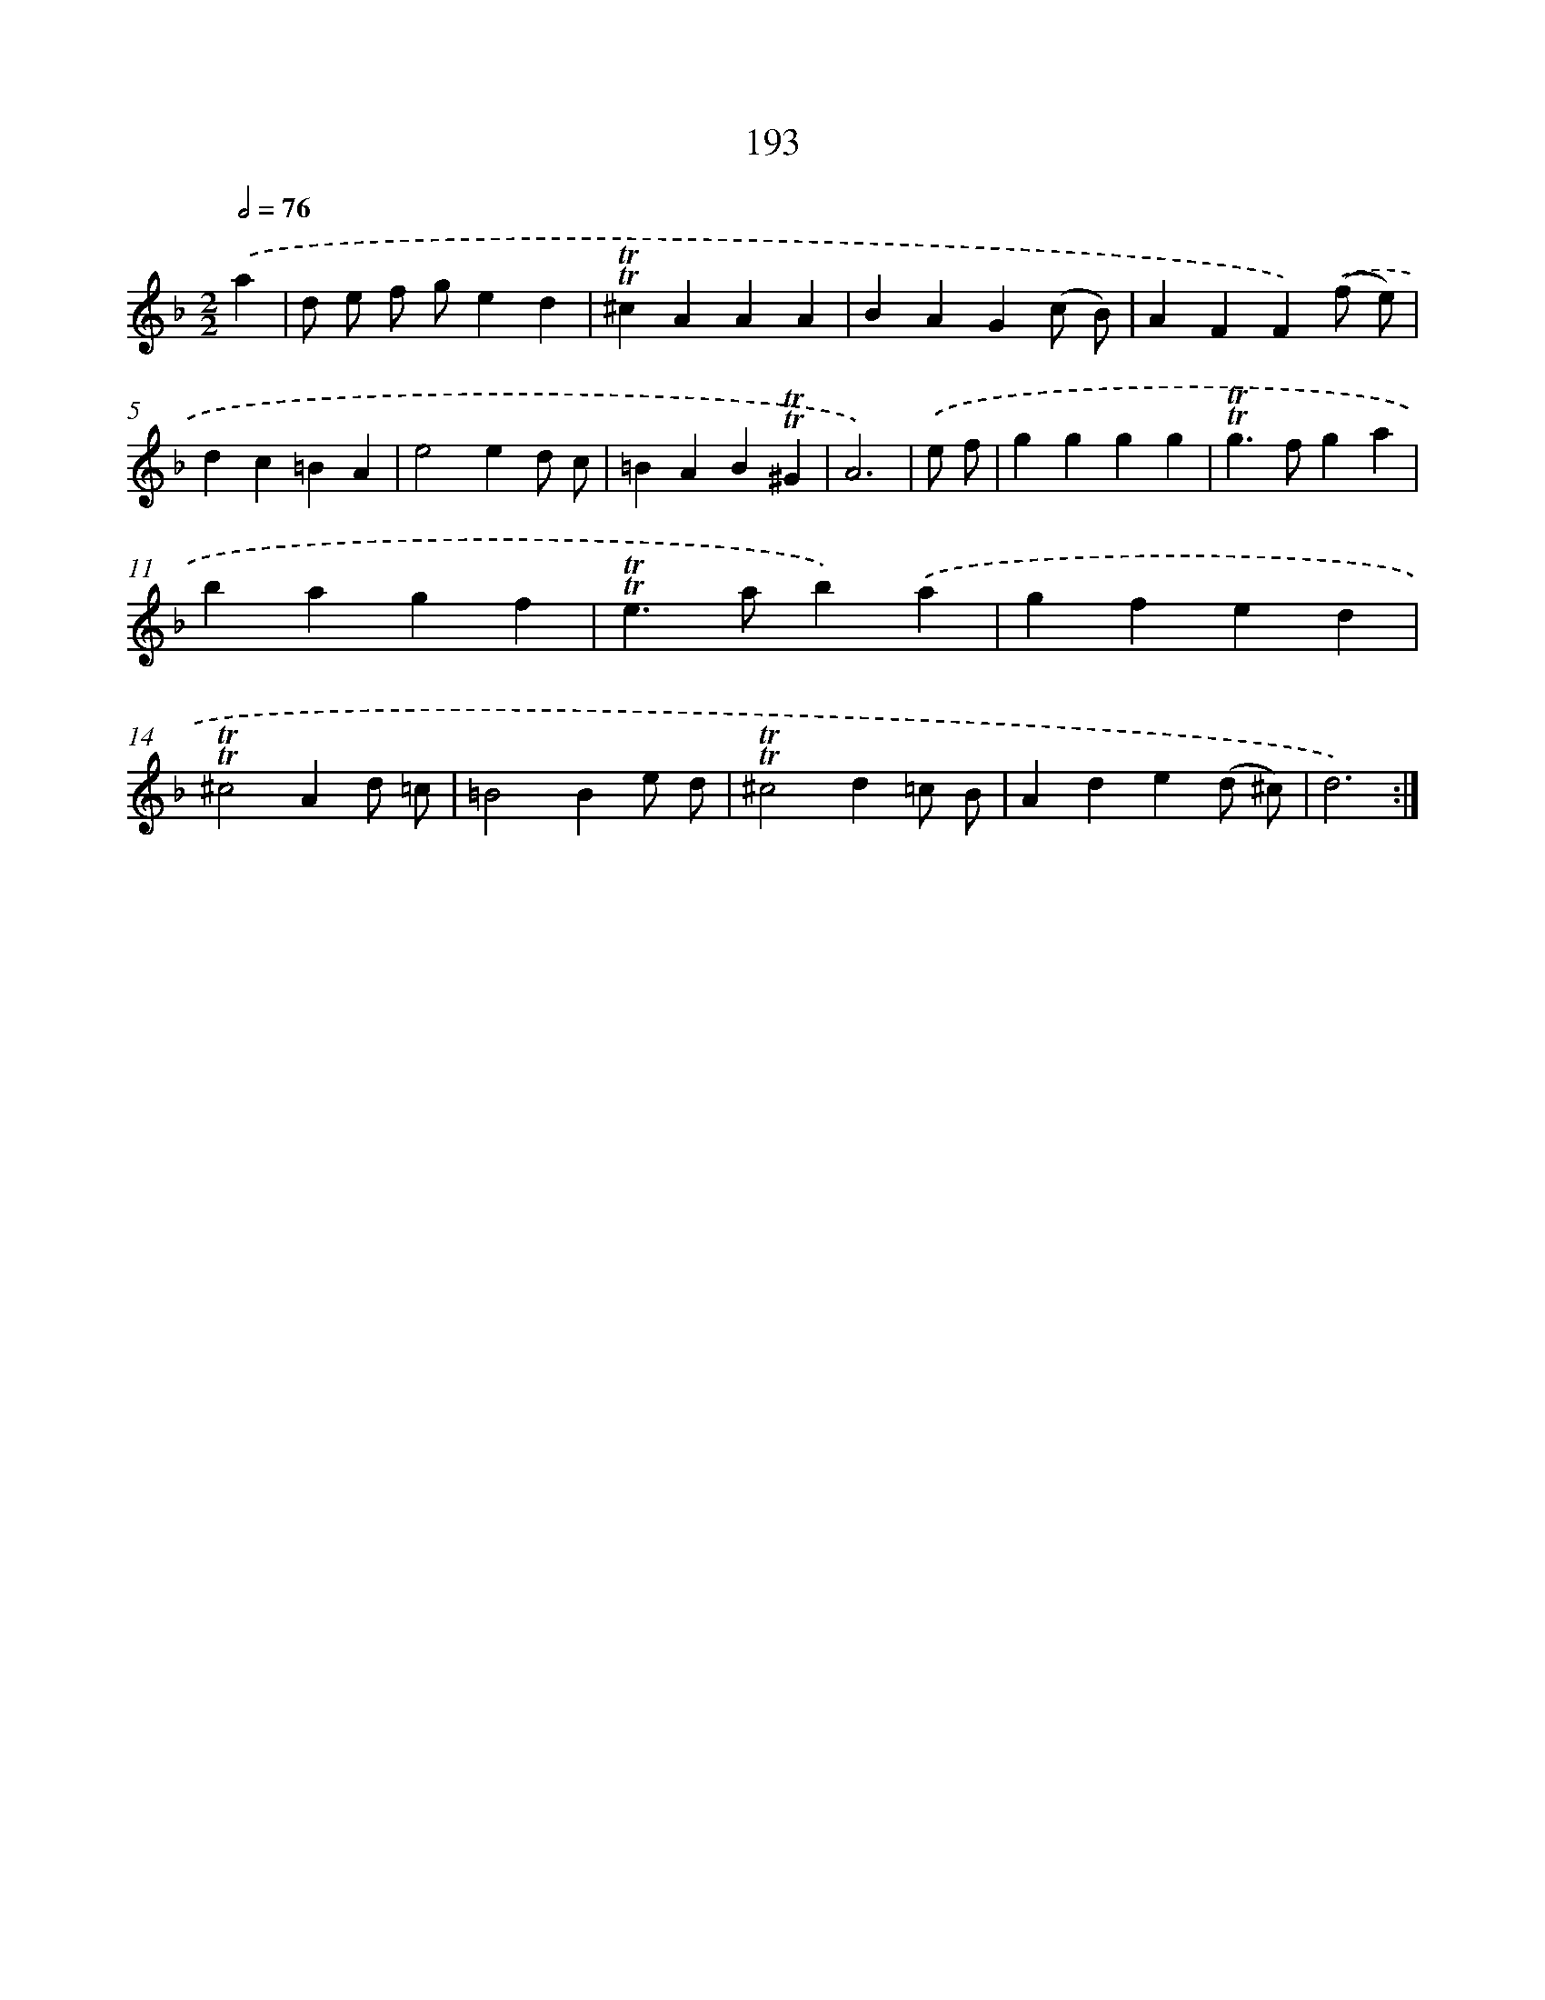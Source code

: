 X: 15737
T: 193
%%abc-version 2.0
%%abcx-abcm2ps-target-version 5.9.1 (29 Sep 2008)
%%abc-creator hum2abc beta
%%abcx-conversion-date 2018/11/01 14:37:56
%%humdrum-veritas 872888072
%%humdrum-veritas-data 1608749164
%%continueall 1
%%barnumbers 0
L: 1/4
M: 2/2
Q: 1/2=76
K: F clef=treble
.('a [I:setbarnb 1]|
d/ e/ f/ g/ed |
!trill!!trill!^cAAA |
BAG(c/ B/) |
AFF).('(f/ e/) |
dc=BA |
e2ed/ c/ |
=BAB!trill!!trill!^G |
A3) |
.('e/ f/ [I:setbarnb 9]|
gggg |
!trill!!trill!g>fga |
bagf |
!trill!!trill!e>ab).('a |
gfed |
!trill!!trill!^c2Ad/ =c/ |
=B2Be/ d/ |
!trill!!trill!^c2d=c/ B/ |
Ade(d/ ^c/) |
d3) :|]
